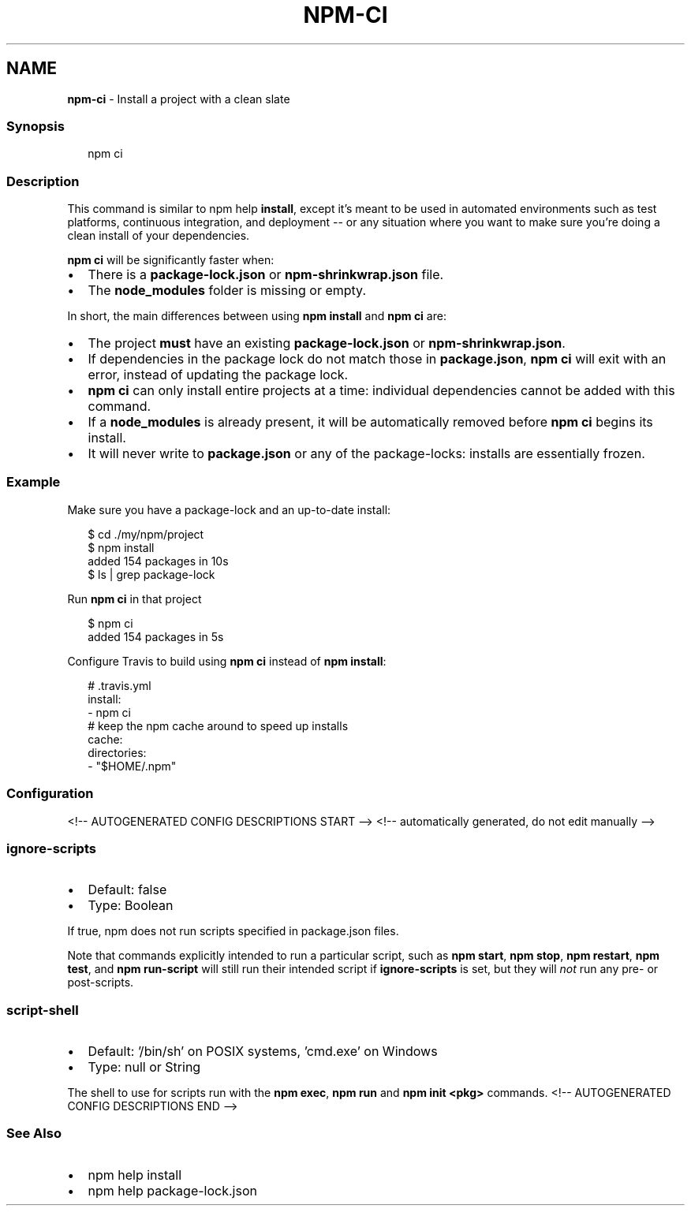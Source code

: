 .TH "NPM\-CI" "1" "July 2021" "" ""
.SH "NAME"
\fBnpm-ci\fR \- Install a project with a clean slate
.SS Synopsis
.P
.RS 2
.nf
npm ci
.fi
.RE
.SS Description
.P
This command is similar to npm help \fBinstall\fP, except
it's meant to be used in automated environments such as test platforms,
continuous integration, and deployment \-\- or any situation where you want
to make sure you're doing a clean install of your dependencies\.
.P
\fBnpm ci\fP will be significantly faster when:
.RS 0
.IP \(bu 2
There is a \fBpackage\-lock\.json\fP or \fBnpm\-shrinkwrap\.json\fP file\.
.IP \(bu 2
The \fBnode_modules\fP folder is missing or empty\.

.RE
.P
In short, the main differences between using \fBnpm install\fP and \fBnpm ci\fP are:
.RS 0
.IP \(bu 2
The project \fBmust\fR have an existing \fBpackage\-lock\.json\fP or
\fBnpm\-shrinkwrap\.json\fP\|\.
.IP \(bu 2
If dependencies in the package lock do not match those in \fBpackage\.json\fP,
\fBnpm ci\fP will exit with an error, instead of updating the package lock\.
.IP \(bu 2
\fBnpm ci\fP can only install entire projects at a time: individual
dependencies cannot be added with this command\.
.IP \(bu 2
If a \fBnode_modules\fP is already present, it will be automatically removed
before \fBnpm ci\fP begins its install\.
.IP \(bu 2
It will never write to \fBpackage\.json\fP or any of the package\-locks:
installs are essentially frozen\.

.RE
.SS Example
.P
Make sure you have a package\-lock and an up\-to\-date install:
.P
.RS 2
.nf
$ cd \./my/npm/project
$ npm install
added 154 packages in 10s
$ ls | grep package\-lock
.fi
.RE
.P
Run \fBnpm ci\fP in that project
.P
.RS 2
.nf
$ npm ci
added 154 packages in 5s
.fi
.RE
.P
Configure Travis to build using \fBnpm ci\fP instead of \fBnpm install\fP:
.P
.RS 2
.nf
# \.travis\.yml
install:
\- npm ci
# keep the npm cache around to speed up installs
cache:
  directories:
  \- "$HOME/\.npm"
.fi
.RE
.SS Configuration
<!\-\- AUTOGENERATED CONFIG DESCRIPTIONS START \-\->
<!\-\- automatically generated, do not edit manually \-\->
.SS \fBignore\-scripts\fP
.RS 0
.IP \(bu 2
Default: false
.IP \(bu 2
Type: Boolean

.RE
.P
If true, npm does not run scripts specified in package\.json files\.
.P
Note that commands explicitly intended to run a particular script, such as
\fBnpm start\fP, \fBnpm stop\fP, \fBnpm restart\fP, \fBnpm test\fP, and \fBnpm run\-script\fP
will still run their intended script if \fBignore\-scripts\fP is set, but they
will \fInot\fR run any pre\- or post\-scripts\.
.SS \fBscript\-shell\fP
.RS 0
.IP \(bu 2
Default: '/bin/sh' on POSIX systems, 'cmd\.exe' on Windows
.IP \(bu 2
Type: null or String

.RE
.P
The shell to use for scripts run with the \fBnpm exec\fP, \fBnpm run\fP and \fBnpm
init <pkg>\fP commands\.
<!\-\- AUTOGENERATED CONFIG DESCRIPTIONS END \-\->

.SS See Also
.RS 0
.IP \(bu 2
npm help install
.IP \(bu 2
npm help package\-lock\.json

.RE
